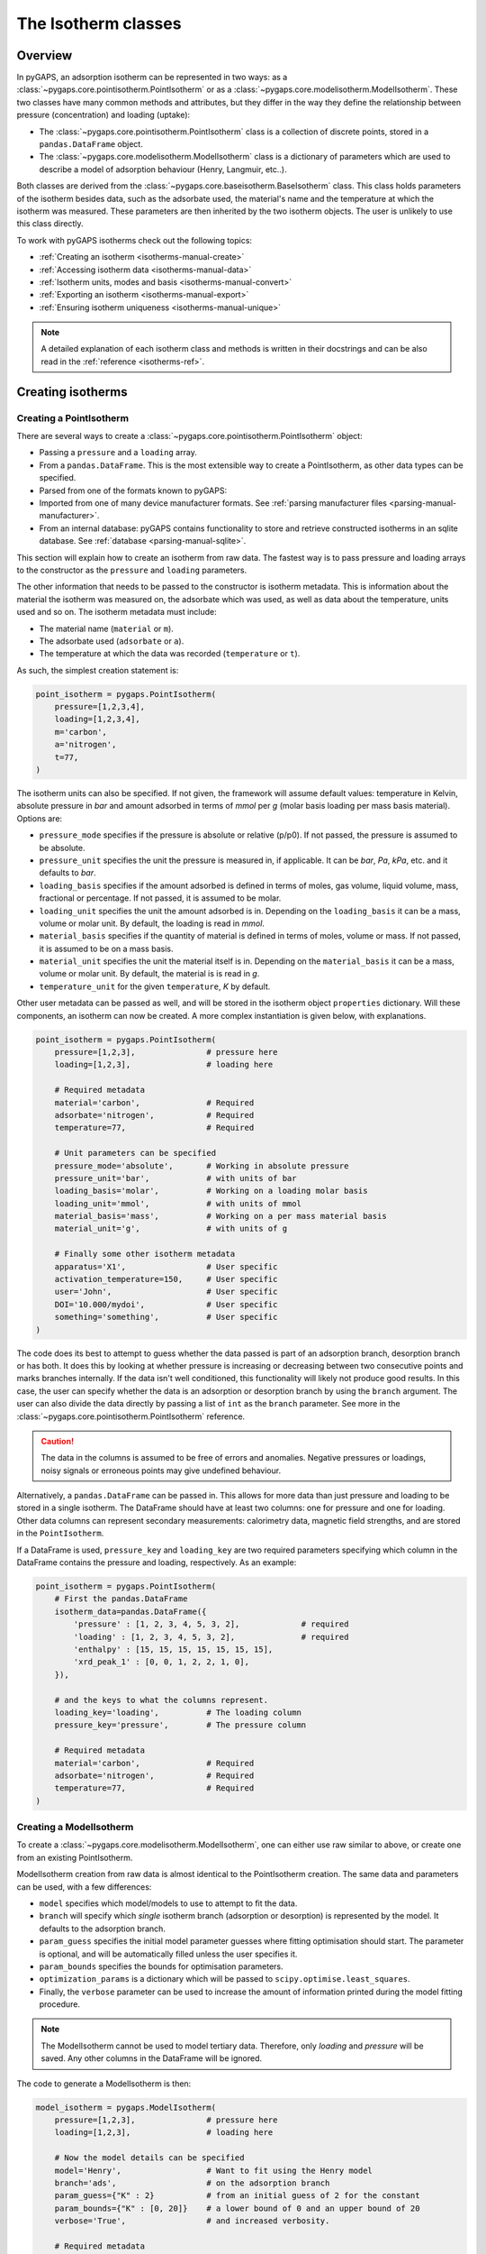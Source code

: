 .. _isotherms-manual:

The Isotherm classes
====================

.. _isotherms-manual-general:

Overview
--------

In pyGAPS, an adsorption isotherm can be represented in two ways: as a
:class:`~pygaps.core.pointisotherm.PointIsotherm` or as a
:class:`~pygaps.core.modelisotherm.ModelIsotherm`. These two classes have many
common methods and attributes, but they differ in the way they define the
relationship between pressure (concentration) and loading (uptake):

- The :class:`~pygaps.core.pointisotherm.PointIsotherm` class is a collection of
  discrete points, stored in a ``pandas.DataFrame`` object.
- The :class:`~pygaps.core.modelisotherm.ModelIsotherm` class is a dictionary of
  parameters which are used to describe a model of adsorption behaviour (Henry,
  Langmuir, etc..).

Both classes are derived from the
:class:`~pygaps.core.baseisotherm.BaseIsotherm` class. This class holds
parameters of the isotherm besides data, such as the adsorbate used, the
material's name and the temperature at which the isotherm was measured. These
parameters are then inherited by the two isotherm objects. The user is unlikely
to use this class directly.

To work with pyGAPS isotherms check out the following topics:

- :ref:`Creating an isotherm <isotherms-manual-create>`
- :ref:`Accessing isotherm data <isotherms-manual-data>`
- :ref:`Isotherm units, modes and basis <isotherms-manual-convert>`
- :ref:`Exporting an isotherm <isotherms-manual-export>`
- :ref:`Ensuring isotherm uniqueness <isotherms-manual-unique>`

.. note::

    A detailed explanation of each isotherm class and methods is written in their
    docstrings and can be also read in the :ref:`reference <isotherms-ref>`.

.. _isotherms-manual-create:

Creating isotherms
------------------

.. _isotherms-manual-create-point:

Creating a PointIsotherm
::::::::::::::::::::::::

There are several ways to create a
:class:`~pygaps.core.pointisotherm.PointIsotherm` object:

- Passing a ``pressure`` and a ``loading`` array.
- From a ``pandas.DataFrame``. This is the most extensible way to create a
  PointIsotherm, as other data types can be specified.
- Parsed from one of the formats known to pyGAPS:

  .. include:: parsing_modes.rst

- Imported from one of many device manufacturer formats. See
  :ref:`parsing manufacturer files <parsing-manual-manufacturer>`.
- From an internal database: pyGAPS contains functionality to store and
  retrieve constructed isotherms in an sqlite database. See
  :ref:`database <parsing-manual-sqlite>`.

This section will explain how to create an isotherm from raw data. The fastest
way is to pass pressure and loading arrays to the constructor as the
``pressure`` and ``loading`` parameters.

The other information that needs to be passed to the constructor is isotherm
metadata. This is information about the material the isotherm was measured on,
the adsorbate which was used, as well as data about the temperature, units used
and so on. The isotherm metadata must include:

- The material name (``material`` or ``m``).
- The adsorbate used (``adsorbate`` or ``a``).
- The temperature at which the data was recorded (``temperature`` or ``t``).

As such, the simplest creation statement is:

.. code:: python

    point_isotherm = pygaps.PointIsotherm(
        pressure=[1,2,3,4],
        loading=[1,2,3,4],
        m='carbon',
        a='nitrogen',
        t=77,
    )

The isotherm units can also be specified. If not given, the framework will
assume default values: temperature in Kelvin, absolute pressure in *bar* and
amount adsorbed in terms of *mmol* per *g* (molar basis loading per mass basis
material). Options are:

- ``pressure_mode`` specifies if the pressure is absolute or
  relative (p/p0). If not passed, the pressure is assumed to be absolute.

- ``pressure_unit`` specifies the unit the pressure is measured in, if
  applicable. It can be *bar*, *Pa*, *kPa*, etc. and it defaults to *bar*.

- ``loading_basis`` specifies if the amount adsorbed is defined in terms of
  moles, gas volume, liquid volume, mass, fractional or percentage. If not
  passed, it is assumed to be molar.

- ``loading_unit`` specifies the unit the amount adsorbed is in. Depending on
  the ``loading_basis`` it can be a mass, volume or molar unit. By default, the
  loading is read in *mmol*.

- ``material_basis`` specifies if the quantity of material is defined in terms
  of moles, volume or mass. If not passed, it is assumed to be on a mass basis.

- ``material_unit`` specifies the unit the material itself is in. Depending on
  the ``material_basis`` it can be a mass, volume or molar unit. By default, the
  material is is read in *g*.

- ``temperature_unit`` for the given ``temperature``, *K* by default.

Other user metadata can be passed as well, and will be stored in the isotherm
object ``properties`` dictionary. Will these components, an isotherm can now be
created. A more complex instantiation is given below, with explanations.

.. code:: python

    point_isotherm = pygaps.PointIsotherm(
        pressure=[1,2,3],               # pressure here
        loading=[1,2,3],                # loading here

        # Required metadata
        material='carbon',              # Required
        adsorbate='nitrogen',           # Required
        temperature=77,                 # Required

        # Unit parameters can be specified
        pressure_mode='absolute',       # Working in absolute pressure
        pressure_unit='bar',            # with units of bar
        loading_basis='molar',          # Working on a loading molar basis
        loading_unit='mmol',            # with units of mmol
        material_basis='mass',          # Working on a per mass material basis
        material_unit='g',              # with units of g

        # Finally some other isotherm metadata
        apparatus='X1',                 # User specific
        activation_temperature=150,     # User specific
        user='John',                    # User specific
        DOI='10.000/mydoi',             # User specific
        something='something',          # User specific
    )

The code does its best to attempt to guess whether the data passed is part of an
adsorption branch, desorption branch or has both. It does this by looking at
whether pressure is increasing or decreasing between two consecutive points and
marks branches internally. If the data isn't well conditioned, this
functionality will likely not produce good results. In this case, the user can
specify whether the data is an adsorption or desorption branch by using the
``branch`` argument. The user can also divide the data directly by passing a
list of ``int`` as the ``branch`` parameter. See more in the
:class:`~pygaps.core.pointisotherm.PointIsotherm` reference.

.. caution::

    The data in the columns is assumed to be free of errors and anomalies.
    Negative pressures or loadings, noisy signals or erroneous points may give
    undefined behaviour.

Alternatively, a ``pandas.DataFrame`` can be passed in. This allows for more
data than just pressure and loading to be stored in a single isotherm. The
DataFrame should have at least two columns: one for pressure and one for
loading. Other data columns can represent secondary measurements: calorimetry
data, magnetic field strengths, and are stored in the ``PointIsotherm``.

If a DataFrame is used, ``pressure_key`` and ``loading_key`` are two required
parameters specifying which column in the DataFrame contains the pressure and
loading, respectively. As an example:

.. code:: python

    point_isotherm = pygaps.PointIsotherm(
        # First the pandas.DataFrame
        isotherm_data=pandas.DataFrame({
            'pressure' : [1, 2, 3, 4, 5, 3, 2],             # required
            'loading' : [1, 2, 3, 4, 5, 3, 2],              # required
            'enthalpy' : [15, 15, 15, 15, 15, 15, 15],
            'xrd_peak_1' : [0, 0, 1, 2, 2, 1, 0],
        }),

        # and the keys to what the columns represent.
        loading_key='loading',          # The loading column
        pressure_key='pressure',        # The pressure column

        # Required metadata
        material='carbon',              # Required
        adsorbate='nitrogen',           # Required
        temperature=77,                 # Required
    )


.. _isotherms-manual-create-model:

Creating a ModelIsotherm
::::::::::::::::::::::::

To create a :class:`~pygaps.core.modelisotherm.ModelIsotherm`, one can either
use raw similar to above, or create one from an existing PointIsotherm.

ModelIsotherm creation from raw data is almost identical to the PointIsotherm
creation. The same data and parameters can be used, with a few differences:

- ``model`` specifies which model/models to use to attempt to fit the data.
- ``branch`` will specify which *single* isotherm branch (adsorption or
  desorption) is represented by the model. It defaults to the adsorption branch.
- ``param_guess`` specifies the initial model parameter guesses where fitting
  optimisation should start. The parameter is optional, and will be
  automatically filled unless the user specifies it.
- ``param_bounds`` specifies the bounds for optimisation parameters.
- ``optimization_params`` is a dictionary which will be passed to
  ``scipy.optimise.least_squares``.
- Finally, the ``verbose`` parameter can be used to increase the amount of
  information printed during the model fitting procedure.

.. note::

    The ModelIsotherm cannot be used to model tertiary data. Therefore, only
    *loading* and *pressure* will be saved. Any other columns in the DataFrame
    will be ignored.

The code to generate a ModelIsotherm is then:

.. code:: python

    model_isotherm = pygaps.ModelIsotherm(
        pressure=[1,2,3],               # pressure here
        loading=[1,2,3],                # loading here

        # Now the model details can be specified
        model='Henry',                  # Want to fit using the Henry model
        branch='ads',                   # on the adsorption branch
        param_guess={"K" : 2}           # from an initial guess of 2 for the constant
        param_bounds={"K" : [0, 20]}    # a lower bound of 0 and an upper bound of 20
        verbose='True',                 # and increased verbosity.

        # Required metadata
        material='carbon',              # Required
        adsorbate='nitrogen',           # Required
        temperature=77,                 # Required

        # Unit parameters can be specified
        pressure_mode='absolute',       # Working in absolute pressure
        pressure_unit='bar',            # with units of bar
        material_basis='mass',          # Working on a mass material basis
        material_unit='kg',             # with units of kg
        loading_basis='mass',           # Working on a loading mass basis
        loading_unit='g',               # with units of g

        # Finally some other isotherm metadata
        apparatus='X1',                 # User specific
        activation_temperature=150,     # User specific
        user='John',                    # User specific
        DOI='10.000/mydoi',             # User specific
        something='something',          # User specific
    )

ModelIsotherms can also be constructed from PointIsotherms and vice-versa. The
best model can also be guessed automatically. As an example:

.. code:: python

    model_isotherm = pygaps.model_iso(
        point_isotherm,                 # a PointIsotherm
        model=['Henry', 'Langmuir'],    # Try multiple models and return best fit
        verbose='True',                 # and increased verbosity.
    )

For more info on isotherm modelling read the :ref:`section <modelling-manual>`
of the manual.


.. _isotherms-manual-data:

Accessing isotherm data
-----------------------

Once an isotherm is created, it is useful to check if it contains the correct
parameters or make a plot of the isotherm. The isotherm classes can be inspected
using the following functions:

- The Python ``print(iso)`` will display all isotherm properties.
- The ``iso.plot()`` function will display an isotherm plot
  (:meth:`~pygaps.core.pointisotherm.PointIsotherm.plot`).
- The ``iso.print_info()`` function combines the two above
  (:meth:`~pygaps.core.pointisotherm.PointIsotherm.print_info`).

To access the isotherm data, one of several functions can be used. There are
individual methods for each data type: ``pressure``, ``loading`` and
``other_data``. The first two are applicable to both PointIsotherms and
ModelIsotherms. PointIsotherm methods return the actual discrete data, while
ModelIsotherms use their internal model to generate data with the
characteristics required.

- For getting loading: PointIsotherm
  :meth:`~pygaps.core.pointisotherm.PointIsotherm.loading` and ModelIsotherm
  :meth:`~pygaps.core.modelisotherm.ModelIsotherm.loading`.

- For getting pressure: PointIsotherm
  :meth:`~pygaps.core.pointisotherm.PointIsotherm.pressure` and ModelIsotherm
  :meth:`~pygaps.core.modelisotherm.ModelIsotherm.pressure`.

- For getting tertiary data columns: PointIsotherm
  :meth:`~pygaps.core.pointisotherm.PointIsotherm.other_data`.

All data-specific functions can return either a ``numpy.array`` object or a
``pandas.Series``, depending on the whether the ``indexed`` parameter is
``False`` (default) or ``True``. Other optional parameters can specify the unit,
the mode/basis, the branch the data is returned from as well as a particular
range for slicing data. For example:

.. code:: python

    # Will return the loading points of the adsorption part of the
    # isotherm in the range if 0.5-0.9 cm3(STP)

    isotherm.loading(
        branch='ads',
        loading_unit='cm3(STP)',
        limits = (0.5, 0.9),
    )

The ``other_data`` function is built for accessing user-specific data stored in
the isotherm object. Its use is similar to the loading and pressure functions,
but the column of the DataFrame where the data is held should be specified in
the function call as the ``key`` parameter. It is only applicable to the
PointIsotherm object.

.. code:: python

    # Will return the enthalpy points of the desorption part of the
    # isotherm in the range if 10-40 kJ/mol as an indexed
    # ``pandas.Series``

    isotherm.other_data(
        'enthalpy',
        branch = 'des',
        limits = (10, 40),
        indexed = True,
    )

For the PointIsotherm, a special
:meth:`~pygaps.core.pointisotherm.PointIsotherm.data` function returns all or
parts of the internal pandas.DataFrame. This can be used to inspect the data
directly or retrieve the DataFrame. To access the DataFrame directly, use the
``data_raw`` parameter.

.. code:: python

    # Will return the pandas.DataFrame in the PointIsotherm
    # containing the adsorption branch

    isotherm.data(branch = 'ads')

    # Or access the underlying DataFrame

    isotherm.data_raw

Besides functions which give access to the internal data points, the isotherm
object can also return the value of pressure and loading at any point specified
by the user. To differentiate them from the functions returning internal data,
the functions have ``_at`` in their name.

In the ModelIsotherm class, the internal model is used to calculate the data
required. In the PointIsotherm class, the functions rely on an internal
interpolator, which uses the ``scipy.interpolate`` module. To optimize performance
working with isotherms, the interpolator is constructed in the same units as the
isotherm. If the user requests the return values in a different unit or basis,
they will be converted **after interpolation**. If a large number of requests
are to be made in a different unit or basis, it is better to first convert the
entire isotherm data in the required mode using the conversion functions.

The point methods are:

- For loading: PointIsotherm
  :meth:`~pygaps.core.pointisotherm.PointIsotherm.loading_at` and ModelIsotherm
  :meth:`~pygaps.core.modelisotherm.ModelIsotherm.loading_at`

- For pressure: PointIsotherm
  :meth:`~pygaps.core.pointisotherm.PointIsotherm.pressure_at` and ModelIsotherm
  :meth:`~pygaps.core.modelisotherm.ModelIsotherm.pressure_at`

The methods take parameters that describe the unit/mode of both the input
parameters and the output parameters.

.. code:: python

    isotherm.loading_at(
        1,
        pressure_unit='atm',        # the pressure is passed in atmospheres (= 1 atm)
        branch='des',               # use the desorption branch of the isotherm
        loading_unit='mol',         # return the loading in mol
        material_basis='mass',      # return the adsorbent in mass basis
        material_unit='g',          # with a unit of g
    )

.. caution::

    Interpolation can be dangerous. pyGAPS does not implicitly allow
    interpolation outside the bounds of the data, although the user can force it
    to by passing an ``interp_fill`` parameter to the interpolating functions,
    usually if the isotherm is known to have reached the maximum adsorption
    plateau. Otherwise, the user is responsible for making sure the data is fit
    for purpose.


.. _isotherms-manual-convert:

Converting isotherm units, modes and basis
------------------------------------------

The PointIsotherm class also includes methods which can be used to permanently
convert the internal data. This is useful in certain cases, like when you want
to export the converted isotherm. To understand how units work in pyGAPS, see
:ref:`this section <units-manual>`. If what is desired is instead a slice of
data in a particular unit, it is easier to get it directly via the data access
functions :ref:`above <isotherms-manual-data>`. The conversion functions are:

- :meth:`~pygaps.core.pointisotherm.PointIsotherm.convert` which can
  handle any conversion quantities.
- :meth:`~pygaps.core.pointisotherm.PointIsotherm.convert_pressure` will
  permanently convert the unit or mode of pressure, for example from *bar*
  to *atm*.
- :meth:`~pygaps.core.pointisotherm.PointIsotherm.convert_loading` will
  permanently convert the unit or basis loading of the isotherm, for example
  from molar in *mmol* to mass in *g*.
- :meth:`~pygaps.core.pointisotherm.PointIsotherm.convert_material` will
  permanently convert the adsorbent material units or basis, for example
  from a mass basis in *g* to a mass basis in *kg*.
- :meth:`~pygaps.core.baseisotherm.BaseIsotherm.convert_temperature` will
  permanently the temperature unit.

.. important::

    In order for pyGAPS to correctly convert between some modes and basis, the
    user might have to take some extra steps to provide the required information
    for these conversions (adsorbate molar mass for instance, which is
    calculated automatically for known adsorbates).

These conversion functions also reset the internal interpolator to the
particular unit and basis set requested. An example of how to convert the
pressure from an relative mode into an absolute mode, with units of *atm*:

.. code:: python

    isotherm.convert_pressure(
        mode_to='absolute',
        unit_to='atm',
    )

Or a complicated conversion using the convenience function.

.. code:: python

    isotherm.convert(
        pressure_mode='absolute',
        pressure_unit='atm',
        loading_basis='fraction',
        material_basis='volume',
        material_unit='cm3',
    )

.. note::

    The ModelIsotherm model parameters cannot be converted permanently to new
    states (although the data can still be obtained in that state by using the
    data functions). For fast calculations, it is better to first convert a
    PointIsotherm, then re-fit the ModelIsotherm.


Converting to relative pressures
::::::::::::::::::::::::::::::::

To convert an absolute pressure in a relative pressure, the critical pressure of
the gas at the experiment temperature must be known. Of course, this conversion
only works when the isotherm is measured in a subcritical regime. To calculate
the vapour pressure, pyGAPS relies on the
`CoolProp <http://www.coolprop.org/>`__ thermodynamic library. Therefore, the
name of the gas in a format CoolProp understands must be passed to the CoolProp
API. pyGAPS does this by having an internal list of adsorbates, which is loaded
from its database at import-time. The steps are:

- The ``isotherm.adsorbate`` is linked to a ``pygaps.Adsorbate`` class at
  isotherm creation.
- User requests conversion from absolute to relative pressure for an isotherm
  object.
- CoolProp backend calculates the vapour pressure (p0) for the adsorbate.
- The relative pressure is calculated by dividing by p0.

If using common gasses, the user should not be worried about this process, as an
extensive list of adsorbates is available. However, if a new adsorbate is to be
used, the user might have to add it to the list themselves. For more info on
this see the :ref:`Adsorbate class manual <adsorbate-manual>`.

Converting loading basis
::::::::::::::::::::::::

For loading basis conversions, the relationship between the two bases must be
known. Between a mass and a volume basis, density of the adsorbent is needed and
between mass and molar basis, the specific molar mass is required.

For most adsorbates, these properties are also calculated using the
thermodynamic backend. The molar mass is independent of any variables, while the
gas/liquid density is a function of temperature.

Converting material basis
::::::::::::::::::::::::::

For the material basis, the same properties (density and molar mass) are
required, depending on the conversion requested. These properties are specific
to each material and cannot be calculated. Therefore, they have to be specified
by the user.

Similar to the list of adsorbates described above, pyGAPS stores a list of
``Material`` objects. This is linked to the ``isotherm.material``. To specify
the properties, the user must manually set density and the molar mass for an
isotherm material. For more info on this see the
:ref:`Material class manual <material-manual>`.


.. _isotherms-manual-export:

Exporting an isotherm
---------------------

To export an isotherm, pyGAPS provides several choices to the user:

- Converting the isotherm to an
  `AIF format <https://adsorptioninformationformat.com>`__., using the
  :meth:`~pygaps.parsing.aif.isotherm_to_aif` function
- Converting the isotherm in a JSON format, using the
  :meth:`~pygaps.parsing.json.isotherm_to_json` function
- Converting the isotherm to a CSV file, using the
  :meth:`~pygaps.parsing.csv.isotherm_to_csv` function
- Converting the isotherm to an Excel file, using the
  :meth:`~pygaps.parsing.excel.isotherm_to_xl` function
- Uploading the isotherm to a sqlite database, either using the internal
  database or a user-specified external one. For more info on interacting with
  the sqlite database see the respective :ref:`section<sqlite-manual>` of the
  manual.

More info can be found on the respective parsing pages of the manual.


.. _isotherms-manual-unique:

Ensuring isotherm uniqueness
----------------------------

An interesting question is how to ensure an isotherm is unique. To this end,
each Isotherm generates an id, which is an md5 hash of the isotherms parameters
and data/model. The id is also used internally for database storage.

The id is generated automatically every time the ``isotherm.iso_id`` is called.
The ``hashlib.md5`` function is used to obtain a hash of the json string. It can
be read as:

.. code:: python

    point_isotherm.iso_id

This means that we can perform identity checks such as:

.. code:: python

    if point_isotherm1 == point_isotherm2:
        print("same data")

    if iso in list_of_isos:
        print("isotherm in collection")

.. note::

    Both ModelIsotherm and PointIsotherm classes are supported and contain an
    ID.
